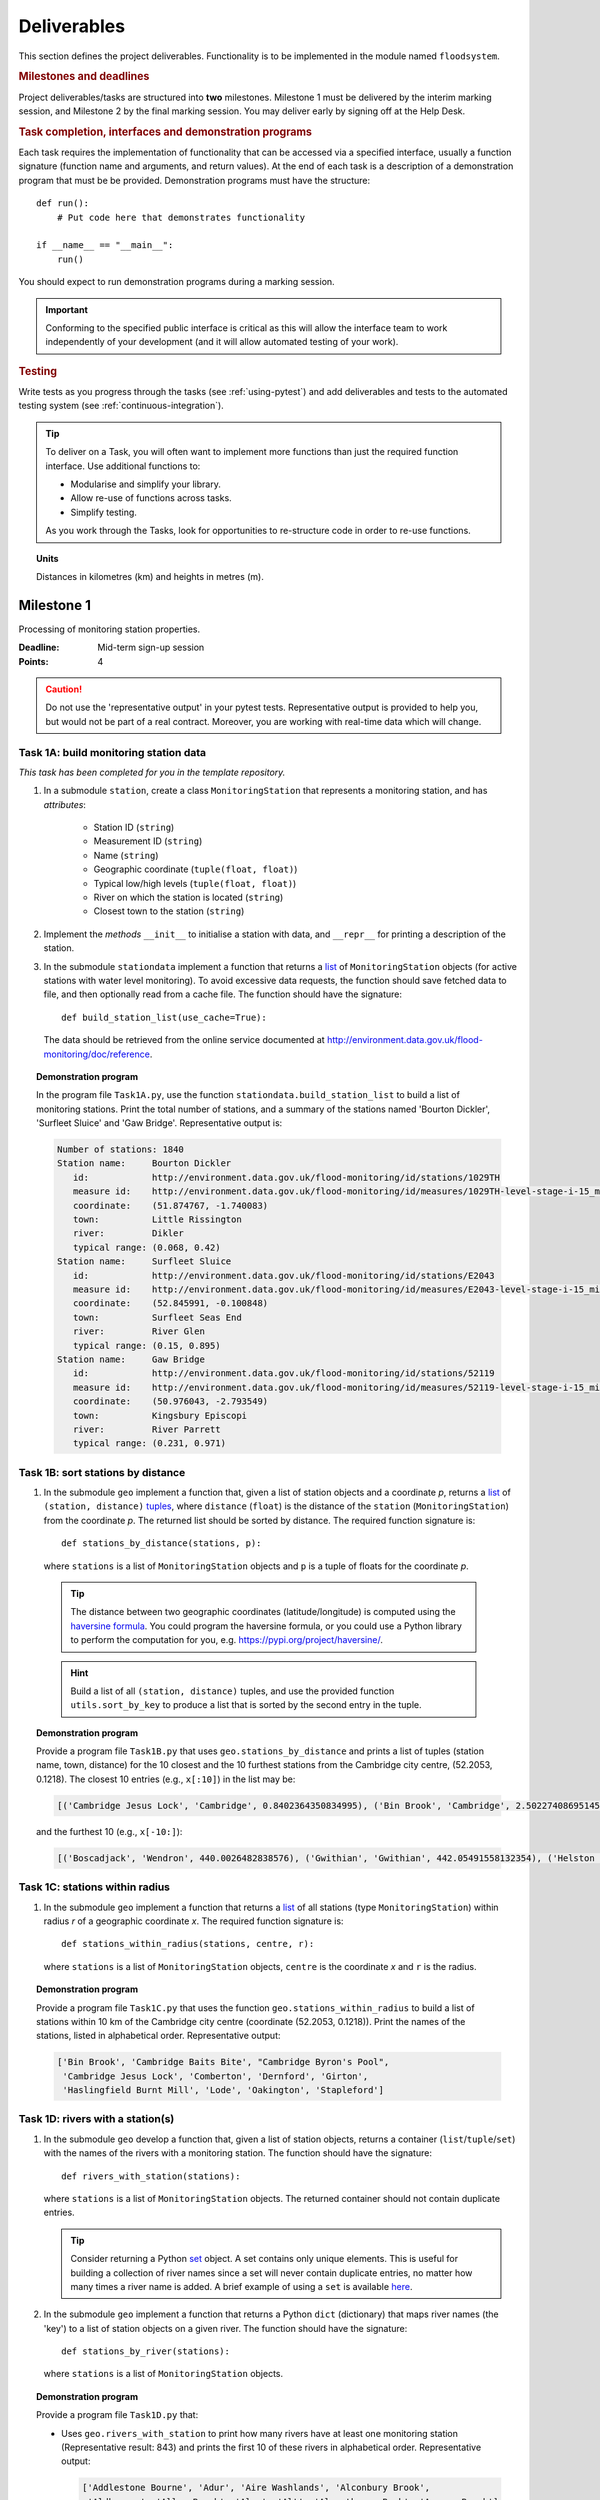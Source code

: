 .. _Deliverables:

Deliverables
============

This section defines the project deliverables.  Functionality is to be
implemented in the module named ``floodsystem``.

.. rubric:: Milestones and deadlines

Project deliverables/tasks are structured into **two** milestones.
Milestone 1 must be delivered by the interim marking session, and
Milestone 2 by the final marking session.  You may deliver early by
signing off at the Help Desk.

.. rubric:: Task completion, interfaces and demonstration programs

Each task requires the implementation of functionality that can be
accessed via a specified interface, usually a function signature
(function name and arguments, and return values).  At the end of each
task is a description of a demonstration program that must be be
provided. Demonstration programs must have the structure::

  def run():
      # Put code here that demonstrates functionality

  if __name__ == "__main__":
      run()

You should expect to run demonstration programs during a marking
session.

.. important::

   Conforming to the specified public interface is critical as this
   will allow the interface team to work independently of your
   development (and it will allow automated testing of your work).


.. rubric:: Testing

Write tests as you progress through the tasks (see :ref:`using-pytest`)
and add deliverables and tests to the automated testing system (see
:ref:`continuous-integration`).


.. tip::

   To deliver on a Task, you will often want to implement more functions
   than just the required function interface. Use additional functions
   to:

   - Modularise and simplify your library.

   - Allow re-use of functions across tasks.

   - Simplify testing.

   As you work through the Tasks, look for opportunities to
   re-structure code in order to re-use functions.


.. topic:: Units

   Distances in kilometres (km) and heights in metres (m).

Milestone 1
-----------

Processing of monitoring station properties.

:Deadline: Mid-term sign-up session
:Points: 4

.. caution::

   Do not use the 'representative output' in your pytest tests.
   Representative output is provided to help you, but would not be part
   of a real contract. Moreover, you are working with real-time data
   which will change.


Task 1A: build monitoring station data
^^^^^^^^^^^^^^^^^^^^^^^^^^^^^^^^^^^^^^

*This task has been completed for you in the template repository.*

#. In a submodule ``station``, create a class ``MonitoringStation`` that
   represents a monitoring station, and has *attributes*:

    - Station ID (``string``)

    - Measurement ID (``string``)

    - Name (``string``)

    - Geographic coordinate (``tuple(float, float)``)

    - Typical low/high levels (``tuple(float, float)``)

    - River on which the station is located (``string``)

    - Closest town to the station (``string``)

#. Implement the *methods* ``__init__`` to initialise a station with
   data, and ``__repr__`` for printing a description of the station.

#. In the submodule ``stationdata`` implement a function that returns a
   `list <https://docs.python.org/3/library/stdtypes.html#lists>`_ of
   ``MonitoringStation`` objects (for active stations with water level
   monitoring).  To avoid excessive data requests, the function should
   save fetched data to file, and then optionally read from a cache
   file. The function should have the signature::

     def build_station_list(use_cache=True):

   The data should be retrieved from the online service documented at
   http://environment.data.gov.uk/flood-monitoring/doc/reference.

.. topic:: Demonstration program

   In the program file ``Task1A.py``, use the function
   ``stationdata.build_station_list`` to build a list of monitoring
   stations. Print the total number of stations, and a summary of the
   stations named 'Bourton Dickler', 'Surfleet Sluice' and 'Gaw Bridge'.
   Representative output is:

   .. code-block:: none

      Number of stations: 1840
      Station name:     Bourton Dickler
         id:            http://environment.data.gov.uk/flood-monitoring/id/stations/1029TH
         measure id:    http://environment.data.gov.uk/flood-monitoring/id/measures/1029TH-level-stage-i-15_min-mASD
         coordinate:    (51.874767, -1.740083)
         town:          Little Rissington
         river:         Dikler
         typical range: (0.068, 0.42)
      Station name:     Surfleet Sluice
         id:            http://environment.data.gov.uk/flood-monitoring/id/stations/E2043
         measure id:    http://environment.data.gov.uk/flood-monitoring/id/measures/E2043-level-stage-i-15_min-mASD
         coordinate:    (52.845991, -0.100848)
         town:          Surfleet Seas End
         river:         River Glen
         typical range: (0.15, 0.895)
      Station name:     Gaw Bridge
         id:            http://environment.data.gov.uk/flood-monitoring/id/stations/52119
         measure id:    http://environment.data.gov.uk/flood-monitoring/id/measures/52119-level-stage-i-15_min-mASD
         coordinate:    (50.976043, -2.793549)
         town:          Kingsbury Episcopi
         river:         River Parrett
         typical range: (0.231, 0.971)


Task 1B: sort stations by distance
^^^^^^^^^^^^^^^^^^^^^^^^^^^^^^^^^^

#. In the submodule ``geo`` implement a function that, given a list of
   station objects and a coordinate *p*, returns a `list
   <https://docs.python.org/3/library/stdtypes.html#lists>`__ of
   ``(station, distance)`` `tuples
   <https://docs.python.org/3/library/stdtypes.html#tuples>`__, where
   ``distance`` (``float``) is the distance of the ``station``
   (``MonitoringStation``) from the coordinate *p*.  The returned list
   should be sorted by distance. The required function signature is::

     def stations_by_distance(stations, p):

   where ``stations`` is a list of ``MonitoringStation`` objects and
   ``p`` is a tuple of floats for the coordinate *p*.

  .. tip::

    The distance between two geographic coordinates (latitude/longitude)
    is computed using the `haversine formula
    <https://en.wikipedia.org/wiki/Haversine_formula>`__. You could
    program the haversine formula, or you could use a Python library to
    perform the computation for you, e.g.
    https://pypi.org/project/haversine/.

  .. hint::

    Build a list of all ``(station, distance)`` tuples, and use the
    provided function ``utils.sort_by_key`` to produce a list that is
    sorted by the second entry in the tuple.

.. topic:: Demonstration program

   Provide a program file ``Task1B.py`` that uses
   ``geo.stations_by_distance`` and prints a list of tuples (station
   name, town, distance) for the 10 closest and the 10 furthest stations
   from the Cambridge city centre, (52.2053, 0.1218).  The closest 10
   entries (e.g., ``x[:10]``) in the list may be:

   .. code-block:: none

      [('Cambridge Jesus Lock', 'Cambridge', 0.8402364350834995), ('Bin Brook', 'Cambridge', 2.502274086951454), ("Cambridge Byron's Pool", 'Grantchester', 4.0720438555077125), ('Cambridge Baits Bite', 'Milton', 5.115589516578674), ('Girton', 'Girton', 5.227070345811418), ('Haslingfield Burnt Mill', 'Haslingfield', 7.044388165868453), ('Oakington', 'Oakington', 7.128249171700346), ('Stapleford', 'Stapleford', 7.265694306995238), ('Comberton', 'Comberton', 7.7350743760373675), ('Dernford', 'Great Shelford', 7.993861351711722)]

   and the furthest 10 (e.g., ``x[-10:]``):

   .. code-block:: none

      [('Boscadjack', 'Wendron', 440.0026482838576), ('Gwithian', 'Gwithian', 442.05491558132354), ('Helston County Bridge', 'Helston', 443.37824966454974), ('Loe Pool', 'Helston', 445.07184458260684), ('Relubbus', 'Relubbus', 448.64944322554413), ('St Erth', 'St Erth', 449.03415711886015), ('St Ives Consols Farm', 'St Ives', 450.0734690482922), ('Penzance Tesco', 'Penzance', 456.3857579793324), ('Penzance Alverton', 'Penzance', 458.5766422710278), ('Penberth', 'Penberth', 467.53367291629183)]


Task 1C: stations within radius
^^^^^^^^^^^^^^^^^^^^^^^^^^^^^^^

#. In the submodule ``geo`` implement a function that returns a `list
   <https://docs.python.org/3/library/stdtypes.html#lists>`__ of all
   stations (type ``MonitoringStation``) within radius *r* of a
   geographic coordinate *x*. The required function signature is::

     def stations_within_radius(stations, centre, r):

   where ``stations`` is a list of ``MonitoringStation`` objects,
   ``centre`` is the coordinate *x* and ``r`` is the radius.

.. topic:: Demonstration program

   Provide a program file ``Task1C.py`` that uses the function
   ``geo.stations_within_radius`` to build a list of stations within 10
   km of the Cambridge city centre (coordinate (52.2053, 0.1218)). Print
   the names of the stations, listed in alphabetical order.
   Representative output:

   .. code-block:: none

      ['Bin Brook', 'Cambridge Baits Bite', "Cambridge Byron's Pool",
       'Cambridge Jesus Lock', 'Comberton', 'Dernford', 'Girton',
       'Haslingfield Burnt Mill', 'Lode', 'Oakington', 'Stapleford']


Task 1D: rivers with a station(s)
^^^^^^^^^^^^^^^^^^^^^^^^^^^^^^^^^

#. In the submodule ``geo`` develop a function that, given a list of
   station objects, returns a container (``list``/``tuple``/``set``)
   with the names of the rivers with a monitoring station. The function
   should have the signature::

     def rivers_with_station(stations):

   where ``stations`` is a list of ``MonitoringStation`` objects. The returned
   container should not contain duplicate entries.

   .. tip::

     Consider returning a Python `set
     <https://docs.python.org/3/library/stdtypes.html#set>`__ object. A
     set contains only unique elements. This is useful for building a
     collection of river names since a set will never contain duplicate
     entries, no matter how many times a river name is added.  A brief
     example of using a ``set`` is available `here
     <https://docs.python.org/3/tutorial/datastructures.html#sets>`__.

#. In the submodule ``geo`` implement a function that returns a Python
   ``dict`` (dictionary) that maps river names (the 'key') to a list of
   station objects on a given river. The function should have the
   signature::

     def stations_by_river(stations):

   where ``stations`` is a list of ``MonitoringStation`` objects.

.. topic:: Demonstration program

   Provide a program file ``Task1D.py`` that:

   - Uses ``geo.rivers_with_station`` to print how many rivers
     have at least one monitoring station (Representative result: 843)
     and prints the first 10 of these rivers in alphabetical order.
     Representative output:

     .. code-block:: none

        ['Addlestone Bourne', 'Adur', 'Aire Washlands', 'Alconbury Brook',
         'Aldbourne', 'Aller Brook', 'Alre', 'Alt', 'Alverthorpe Beck', 'Ampney Brook']

   - Uses ``geo.stations_by_river`` to print the names of the stations
     located on the following rivers in alphabetical order:

     - 'River Aire'

       Representative output:

       .. code-block:: none

          ['Airmyn', 'Apperley Bridge', 'Armley', 'Beal Weir Bridge', 'Bingley', 'Birkin Holme Washlands', 'Carlton Bridge', 'Castleford', 'Chapel Haddlesey', 'Cononley', 'Cottingley Bridge', 'Ferrybridge Lock', 'Fleet Weir', 'Gargrave', 'Kildwick', 'Kirkstall Abbey', 'Knottingley Lock', 'Leeds Crown Point', 'Saltaire', 'Snaygill', 'Stockbridge']

     - 'River Cam'

       Representative output:

       .. code-block:: none

          ['Cam', 'Cambridge', 'Cambridge Baits Bite', 'Cambridge Jesus Lock', 'Dernford', 'Weston Bampfylde']

     - 'River Thames'

       Representative output:

       .. code-block:: none

          ['Abingdon Lock', 'Bell Weir', 'Benson Lock', 'Boulters Lock', 'Bray Lock', 'Buscot Lock', 'Caversham Lock', 'Chertsey Lock', 'Cleeve Lock', 'Clifton Lock', 'Cookham Lock', 'Cricklade', 'Culham Lock', 'Days Lock', 'Ewen', 'Eynsham Lock', 'Farmoor', 'Godstow Lock', 'Goring Lock', 'Grafton Lock', 'Hannington Bridge', 'Hurley Lock', 'Iffley Lock', 'Kings Lock', 'Kingston', 'Maidenhead', 'Mapledurham Lock', 'Marlow Lock', 'Marsh Lock', 'Molesey Lock', 'Northmoor Lock', 'Old Windsor Lock', 'Osney Lock', 'Penton Hook', 'Pinkhill Lock', 'Radcot Lock', 'Reading', 'Romney Lock', 'Rushey Lock', 'Sandford-on-Thames', 'Shepperton Lock', 'Shifford Lock', 'Shiplake Lock', 'Somerford Keynes', 'Sonning Lock', 'St Johns Lock', 'Staines', 'Sunbury  Lock', 'Sutton Courtenay', 'Teddington Lock', 'Thames Ditton Island', 'Trowlock Island', 'Walton', 'Whitchurch Lock', 'Windsor Park']


Task 1E: rivers by number of stations
^^^^^^^^^^^^^^^^^^^^^^^^^^^^^^^^^^^^^

#. Implement a function in ``geo`` that determines the *N* rivers with the
   greatest number of monitoring stations. It should return a ``list``
   of `(river name, number of stations)` tuples, sorted by the number of
   stations.  In the case that there are more rivers with the same
   number of stations as the *N* th entry, include these rivers in the
   list. The function should have the signature::

     def rivers_by_station_number(stations, N):

   where ``stations`` is a list of ``MonitoringStation`` objects.

.. topic:: Demonstration program

   Provide a program file ``Task1E.py`` that prints the list of (number
   stations, river) tuples when *N* = 9. Representative result is:

   .. code-block:: none

      [('Thames', 55), ('River Great Ouse', 31), ('River Avon', 30), ('River Calder', 24), ('River Aire', 21), ('River Severn', 20), ('River Derwent', 18), ('River Stour', 16), ('River Wharfe', 14), ('River Trent', 14), ('Witham', 14)]

   The above list has more then 9 entries since a number of rivers have
   14 stations.


Task 1F: typical low/high range consistency
^^^^^^^^^^^^^^^^^^^^^^^^^^^^^^^^^^^^^^^^^^^

It is suspected that some stations have inconsistent data for typical
low/high ranges, namely that (i) no data is available; or (ii) the
reported typical high range is less than the reported typical low. This
needs to be checked so that stations with inconsistent data are not used
erroneously in flood warning analysis.

#. Add a *method* to the ``MonitoringStation`` class that checks the
   typical high/low range data for consistency.  The method should return
   ``True`` if the data is consistent and ``False`` if the data is
   inconsistent or unavailable.  The method should have the signature::

     def typical_range_consistent(self):

#. Implement in the submodule ``station`` a function that, given a list of
   station objects, returns a list of stations that have inconsistent data.
   The function should use ``MonitoringStation.typical_range_consistent``,
   and should have the signature::

     def inconsistent_typical_range_stations(stations):

   where ``stations`` is a list of ``MonitoringStation`` objects.

.. topic:: Demonstration program

   Provide a program file ``Task1F.py`` that builds a list of all
   stations with inconsistent typical range data.  Print a list of
   station names, in alphabetical order, for stations with inconsistent
   data. The representative result (at the time of writing) is:

   .. code-block:: none

      ['Addlestone', 'Airmyn', 'Allerford', 'Arundel Queen St Bridge', 'Blacktoft', 'Braunton', 'Brentford', 'Broomfleet Weighton Lock', 'East Hull Hedon Road', 'Eccelsfield Morrisons', 'Fleetwood', 'Goole', 'Gravesend', 'Hedon Thorn Road Bridge', 'Hedon Westlands Drain', 'Hull Barrier Victoria Pier', 'Hull High Flaggs, Lincoln Street', "King's Lynn", 'Littlehampton', 'Paull', 'Salt end', 'Silloth Docks', 'Stone Creek', 'Templers Road', 'Topsham', 'Totnes', 'Truro Harbour', 'Weare Giffard', 'Westbrook Mill', 'Wilfholme PS', 'Wilfholme PS Hull Level']


Optional extensions
^^^^^^^^^^^^^^^^^^^

#. Display the location of each station on a map (perhaps from Google
   Maps).  Suitable Python libraries tools for this include `Bokeh
   <http://bokeh.pydata.org/>`__ and `Plotly
   <https://plot.ly/python/#maps>`__.

#. Explore what other station information is available in the retrieved
   data. The function ``stationdata.build_station_list`` is a good place
   to start. Extend ``MonitoringStation`` to store any interesting
   station data as attributes.

#. *Advanced*: The ``MonitoringStation`` attributes (station data) are
   properties of the station and will not generally change. However, we
   could accidentally and mistakenly change an attribute in our code. For
   flood forecasting and warning, such an error could have dire
   consequences.  Use `property
   <https://docs.python.org/3/library/functions.html#property>`__
   decorators to prevent accidental modification of the attributes.

.. todo::

   Add example code for using Bokeh with Google Maps.


Milestone 2
-----------

The focus of the Milestone 2 is processing monitoring station real-time
data to warn of flood risks.

:Deadline: End-of-term sign-up session
:Points: 8

.. caution::

   Representative output for each demonstration program is provided as a
   guide. You will be working with real-time data, so the precise output
   will change with time.


Task 2A: fetch real-time river levels
^^^^^^^^^^^^^^^^^^^^^^^^^^^^^^^^^^^^^

*This task has been completed for you in the template repository.*

#. Extend the ``MonitoringStation`` class with an attribute
   ``latest_level`` (``float``), and implement in the ``stationdata``
   submodule a function that updates the latest water level for all
   stations in a list using data fetched from the Internet.  If level
   data is not available, the attribute ``latest_level`` should be set
   to ``None``. The function should have the signature::

     def update_water_levels(stations):

   where ``stations`` is a list of ``MonitoringStation`` objects.

.. topic:: Demonstration program

   Provide a program file ``Task2A.py`` that sets the latest water level
   for all stations, and prints the latest levels at the stations
   'Bourton Dickler', 'Surfleet Sluice', 'Gaw Bridge', 'Hemingford' and
   'Swindon'. Typical output is:

   .. code-block:: none

      Station name and current level: Bourton Dickler, 0.146
      Station name and current level: Surfleet Sluice, 0.84
      Station name and current level: Gaw Bridge, 0.463
      Station name and current level: Hemingford, 0.197
      Station name and current level: Swindon, 1.192


Task 2B: assess flood risk by level
^^^^^^^^^^^^^^^^^^^^^^^^^^^^^^^^^^^

#. Add a method to ``MonitoringStation`` that the returns the latest water
   level as a fraction of the typical range, i.e. a ratio of 1.0
   corresponds to a level at the typical high and a ratio of 0.0
   corresponds to a level at the typical low. The method should have the
   signature::

     def relative_water_level(self):

   If the necessary data is not available or is inconsistent, the
   function should return ``None``.

#. In the submodule ``flood``, implement a function that returns a list of
   tuples, where each tuple holds (i) a station (object) at which the
   latest relative water level is over ``tol`` and (ii) the relative
   water level at the station. The returned list should be sorted by the
   relative level in descending order. The function should have the
   signature::

     def stations_level_over_threshold(stations, tol):

   where ``stations`` is a list of ``MonitoringStation`` objects.
   Consider only stations with consistent typical low/high data.

.. topic:: Demonstration program

   Provide a program file ``Task2B.py`` that prints the name of each
   station at which the current relative level is over 0.8, with the
   relative level alongside the name (do not forget to handle the cases
   of inconsistent range data). Typical output will be of the form:

   .. code-block:: none

      Ledgard Bridge 3.982
      Godstow Lock 1.56198347107438
      Windyridge Road 1.4470588235294117
      Castle Mill (Bedford) 1.3333333333333328
      Newark Weir 1.249999999999988
      Cam 1.1813725490196074
      Hayes Basin 1.166666666666667
      Eckington Sluice 1.0875462392108504
      Romney Lock 1.0829268292682928
      Pinkhill Lock 1.0524475524475525
      .
      .

   Explore your implementation for different tolerances.


Task 2C: most at risk stations
^^^^^^^^^^^^^^^^^^^^^^^^^^^^^^

#. Implement a function in the submodule ``flood`` that returns a list of
   the *N* stations (objects) at which the water level, relative to the
   typical range, is highest. The list should be sorted in descending
   order by relative level.  The function should have the signature::

     def stations_highest_rel_level(stations, N):

   where ``stations`` is a list of ``MonitoringStation`` objects.

.. topic:: Demonstration program

   Provide a program file ``Task2C.py`` that prints the names of the 10
   stations at which the current relative level is highest, with the
   relative level beside each station name.  Typical output will be of
   the form:

   .. code-block:: none

      Ledgard Bridge 3.982
      Godstow Lock 1.56198347107438
      Windyridge Road 1.4470588235294117
      Castle Mill (Bedford) 1.3333333333333328
      Newark Weir 1.249999999999988
      Cam 1.1813725490196074
      Hayes Basin 1.166666666666667
      Eckington Sluice 1.0875462392108504
      Romney Lock 1.0829268292682928
      Pinkhill Lock 1.0524475524475525


Task 2D: level data time history
^^^^^^^^^^^^^^^^^^^^^^^^^^^^^^^^

*This task has been completed for you in the template repository.*

#. Implement in the submodule ``datafetcher`` a function that retrieves
   from the Internet the water level data for a given station 'measure
   id' over the period from the current time back to *d* days ago. It
   should return a tuple with the first entry being the sample times and
   the second entry being the water levels.  The function should have
   the signature::

     def fetch_measure_levels(measure_id, dt):

   Typical use to retrieve the level data at a station over the past 10
   days would be::

     import datetime
     dt = 10
     dates, levels = fetch_measure_levels(station.measure_id,
                                          dt=datetime.timedelta(days=dt))

.. topic:: Demonstration program

   Provide a program file ``Task2D.py`` that fetches and prints the
   level history at the station 'Cam' over the past 2 days. Typical
   output:

   .. code-block:: none

      2017-01-08 04:00:00+00:00 0.819
      2017-01-08 03:45:00+00:00 0.819
      2017-01-08 03:30:00+00:00 0.819
      2017-01-08 03:15:00+00:00 0.819
      2017-01-08 03:00:00+00:00 0.819
      2017-01-08 02:45:00+00:00 0.819
      2017-01-08 02:30:00+00:00 0.819
      2017-01-08 02:15:00+00:00 0.819
      2017-01-08 02:00:00+00:00 0.82
      2017-01-08 01:45:00+00:00 0.82
      .
      .


Task 2E: plot water level
^^^^^^^^^^^^^^^^^^^^^^^^^

#. Implement in a submodule ``plot`` a function that displays a plot (using
   `Matplotlib <http://matplotlib.org/>`__) of the water level data
   against time for a station, and include on the plot lines for the
   typical low and high levels. The axes should be labelled and use the
   station name as the plot title. The function should have the
   signature::

     def plot_water_levels(station, dates, levels):

   where ``station`` is a ``MonitoringStation`` object.

   .. hint::

      Example code to display a plot using Matplotlib::

        import matplotlib.pyplot as plt
        from datetime import datetime, timedelta

        t = [datetime(2016, 12, 30), datetime(2016, 12, 31), datetime(2017, 1, 1),
             datetime(2017, 1, 2), datetime(2017, 1, 3), datetime(2017, 1, 4),
             datetime(2017, 1, 5)]
        level = [0.2, 0.7, 0.95, 0.92, 1.02, 0.91, 0.64]

        # Plot
        plt.plot(t, level)

        # Add axis labels, rotate date labels and add plot title
        plt.xlabel('date')
        plt.ylabel('water level (m)')
        plt.xticks(rotation=45);
        plt.title("Station A")

        # Display plot
        plt.tight_layout()  # This makes sure plot does not cut off date labels

        plt.show()

#. *Optional:* In place of Matplotlib, try using a web-centric plotting
   library such as `Bokeh <http://bokeh.pydata.org/>`__ or `Plotly
   <https://plot.ly/python/>`__.

#. *Optional extension:* Generalise your implementation such that it takes
   a list of up to 6 stations displays the level at each station as
   subplot inside a single plot.

.. todo::

   Add subplot example or link


.. topic:: Demonstration program

   Provide a program file ``Task2E.py`` that plots the water levels over
   the past 10 days for the 5 stations at which the current relative
   water level is greatest.


Task 2F: function fitting
^^^^^^^^^^^^^^^^^^^^^^^^^

.. sidebar:: Least-squares polynomial fit

   A least-squares polynomial fit is finding a polynomial that 'best'
   fits data points in the least-squares sense, i.e.  for a set of
   :math:`n` data points

   .. math::

      ((x_0, y_0), (x_1, y_1), \dots, (x_{n-1}, y_{n-1}))

   the best-fit polynomial :math:`f(x)` minimises the error

   .. math::

      e = \sum_{i=0}^{n-1} (y_{i} - f(x_{i}))^{2}.

   Details of how to compute least-squares fits is covered in Part IB.

#. In a submodule ``analysis`` implement a function that given the water
   level time history (dates, levels) for a station computes a
   least-squares fit of a polynomial of degree *p* to water level data.
   The function should return a tuple of (i) the polynomial object and
   (ii) any shift of the time (date) axis (see below).  The function
   should have the signature::

    def polyfit(dates, levels, p):

   Typical usage for a polynomial of degree 3 would be::

     poly, d0 = polyfit(dates, levels, 3)

   where ``poly`` is a `numpy.poly1d
   <https://docs.scipy.org/doc/numpy/reference/generated/numpy.poly1d.html>`__
   object an ``d0`` is any shift of the date (time) axis.

   .. hint::

      To work with dates as function arguments, e.g. a polynomial that
      depends on time, the dates need to be converted to floats.
      Matplotlib has a function `date2num
      <https://matplotlib.org/api/dates_api.html#matplotlib.dates.date2num>`__
      that from a list of ``datetime`` objects returns a list of
      ``float``, where the floats are the time in days (including
      fractions of days) since the year 0001::

         import matplotlib
         x = matplotlib.dates.date2num(dates)

   .. hint::

      NumPy has tools for computing least-squares fits to data. The below
      example computes a least-squares fit for some data points, and
      plots the data points and the least-squares polynomial::

        import numpy as np
        import matplotlib.pyplot as plt

        # Create set of 10 data points on interval (0, 2)
        x = np.linspace(0, 2, 10)
        y = [0.1, 0.09, 0.23, 0.34, 0.78, 0.74, 0.43, 0.31, 0.01, -0.05]

        # Find coefficients of best-fit polynomial f(x) of degree 4
        p_coeff = np.polyfit(x, y, 4)

        # Convert coefficient into a polynomial that can be evaluated,
        # e.g. poly(0.3)
        poly = np.poly1d(p_coeff)

        # Plot original data points
        plt.plot(x, y, '.')

        # Plot polynomial fit at 30 points along interval
        x1 = np.linspace(x[0], x[-1], 30)
        plt.plot(x1, poly(x1))

        # Display plot
        plt.show()

   .. caution::

     In the above example, if we changed the ``x`` interval (0, 2) to
     (10000, 10002), i.e.::

       x = np.linspace(10000, 10002, 10)

     NumPy prints the warning message::

       RankWarning: Polyfit may be poorly conditioned warnings.warn(msg, RankWarning)

     This message is warning that floating point round-off errors will be
     significant and will affect accuracy. In simple terms, the issues is
     that when we raise a number between 10000 and 10002 to a power, small
     but important differences are effectively 'lost'.

     This issues arises if we work with dates converted to floats using
     ``matplotlib.dates.date2num`` since it returns the number of days
     since the origin of the Gregorian calendar. The numbers will
     therefore be large.  A way to improve the situation is with a
     change-of-variable::

       import numpy as np
       import matplotlib.pyplot as plt

       # Create set of 10 data points on interval (1000, 1002)
       x = np.linspace(10000, 10002, 10)
       y = [0.1, 0.09, 0.23, 0.34, 0.78, 0.74, 0.43, 0.31, 0.01, -0.05]

       # Using shifted x values, find coefficient of best-fit
       # polynomial f(x) of degree 4
       p_coeff = np.polyfit(x - x[0], y, 4)

       # Convert coefficient into a polynomial that can be evaluated
       # e.g. poly(0.3)
       poly = np.poly1d(p_coeff)

       # Plot original data points
       plt.plot(x, y, '.')

       # Plot polynomial fit at 30 points along interval (note that polynomial
       # is evaluated using the shift x)
       x1 = np.linspace(x[0], x[-1], 30)
       plt.plot(x1, poly(x1 - x[0]))

       # Display plot
       plt.show()

#. In the submodule ``plot``, add a function that plots the water level
   data and the best-fit polynomial. The function must have the
   signature::

     def plot_water_level_with_fit(station, dates, levels, p):

   where ``station`` is a ``MonitoringStation`` object.

.. topic:: Demonstration program

   Provide a program file ``Task2F.py`` that for each of the 5 stations
   at which the current relative water level is greatest and for a time
   period extending back 2 days, plots the level data and the best-fit
   polynomial of degree 4 against time. Show the typical range low/high
   on your plot.

.. caution::

   Fitting high-degree polynomials to data is notoriously tricky,
   especially if the data is not very smooth (as will often be the case
   with water level data). The problem is that oscillations can appear
   at the ends of the interval. The is known as `Runge's phenomenon
   <https://en.wikipedia.org/wiki/Runge's_phenomenon>`__. You can
   observe this with the river level data by increasing the polynomial
   degree, say to 10, and the time interval, say to 10 days.


Task 2G: issuing flood warnings for towns
^^^^^^^^^^^^^^^^^^^^^^^^^^^^^^^^^^^^^^^^^

#. Using your implementation, list the towns where you assess the risk of
   flooding to be greatest. Explain the criteria that you have used in
   making your assessment, and rate the risk at 'severe', 'high',
   'moderate' or 'low'.

   .. note::

     This task is an opportunity to demonstrate your creativity and
     technical insights.

   .. tip::

     Consider how you could forecast whether the water level at a station
     is rising or falling.


Optional extensions
^^^^^^^^^^^^^^^^^^^

#. Show all stations on a map, and indicate by colour stations that
   are (i) below the typical range; (ii) within the typical range; (iii)
   above the typical range; or (iv) for which there is not level data.

#. Provide a web-based interface to your flood warning system.

#. Explore what extra data from
   http://environment.data.gov.uk/flood-monitoring/doc/reference you
   could use to improve your monitoring and warning system.  To start,
   examine the data that is already being retrieved but has not been
   used.
